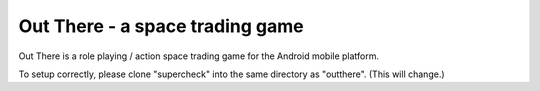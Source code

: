 Out There - a space trading game
==========================================================================

Out There is a role playing / action space trading game for the Android
mobile platform.

To setup correctly, please clone "supercheck" into the same directory
as "outthere". (This will change.)
